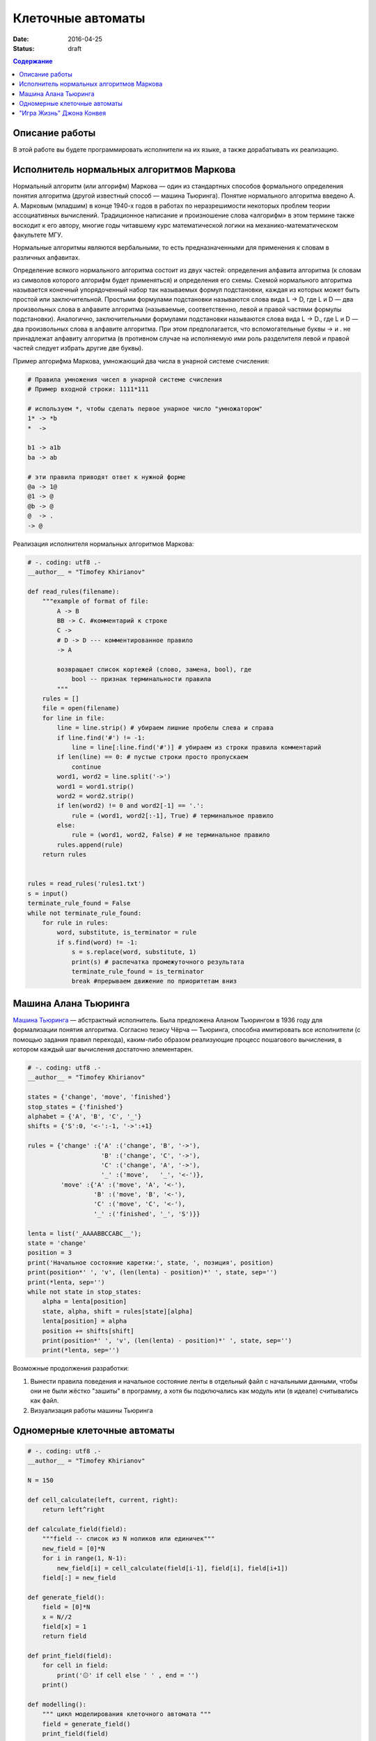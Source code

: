 Клеточные автоматы
##################

:date: 2016-04-25
:status: draft


.. default-role:: code
.. contents:: Содержание

Описание работы
===============

В этой работе вы будете программировать исполнители на их языке, а также дорабатывать их реализацию.

Исполнитель нормальных алгоритмов Маркова
=========================================

Нормальный алгоритм (или алгорифм) Маркова — один из стандартных способов формального определения понятия алгоритма (другой известный способ — машина Тьюринга). Понятие нормального алгоритма введено А. А. Марковым (младшим) в конце 1940-х годов в работах по неразрешимости некоторых проблем теории ассоциативных вычислений. Традиционное написание и произношение слова «алгорифм» в этом термине также восходит к его автору, многие годы читавшему курс математической логики на механико-математическом факультете МГУ.

Нормальные алгоритмы являются вербальными, то есть предназначенными для применения к словам в различных алфавитах.

Определение всякого нормального алгоритма состоит из двух частей: определения алфавита алгоритма (к словам из символов которого алгорифм будет применяться) и определения его схемы. Схемой нормального алгоритма называется конечный упорядоченный набор так называемых формул подстановки, каждая из которых может быть простой или заключительной. Простыми формулами подстановки называются слова вида L -> D, где L и D — два произвольных слова в алфавите алгоритма (называемые, соответственно, левой и правой частями формулы подстановки). Аналогично, заключительными формулами подстановки называются слова вида L -> D., где L и D — два произвольных слова в алфавите алгоритма. При этом предполагается, что вспомогательные буквы -> и . не принадлежат алфавиту алгоритма (в противном случае на исполняемую ими роль разделителя левой и правой частей следует избрать другие две буквы).

Пример алгорифма Маркова, умножающий два числа в унарной системе счисления:

.. code-block:: text

	# Правила умножения чисел в унарной системе счисления
	# Пример входной строки: 1111*111

	# используем *, чтобы сделать первое унарное число "умножатором"
	1* -> *b
	*  ->

	b1 -> a1b
	ba -> ab

	# эти правила приводят ответ к нужной форме
	@a -> 1@
	@1 -> @
	@b -> @
	@  -> .
	-> @

Реализация исполнителя нормальных алгоритмов Маркова:

.. code-block:: python

	# -. coding: utf8 .-
	__author__ = "Timofey Khirianov"
	
	def read_rules(filename):
	    """example of format of file:
	        A -> B
	        BB -> C. #комментарий к строке
	        C ->
	        # D -> D --- комментированное правило
	        -> A

	        возвращает список кортежей (слово, замена, bool), где
	            bool -- признак терминальности правила
	        """
	    rules = []
	    file = open(filename)
	    for line in file:
	        line = line.strip() # убираем лишние пробелы слева и справа
	        if line.find('#') != -1:
	            line = line[:line.find('#')] # убираем из строки правила комментарий
	        if len(line) == 0: # пустые строки просто пропускаем
	            continue
	        word1, word2 = line.split('->')
	        word1 = word1.strip()
	        word2 = word2.strip()
	        if len(word2) != 0 and word2[-1] == '.':
	            rule = (word1, word2[:-1], True) # терминальное правило
	        else:
	            rule = (word1, word2, False) # не терминальное правило
	        rules.append(rule)
	    return rules


	rules = read_rules('rules1.txt')
	s = input()
	terminate_rule_found = False
	while not terminate_rule_found:
	    for rule in rules:
	        word, substitute, is_terminator = rule
	        if s.find(word) != -1:
	            s = s.replace(word, substitute, 1)
	            print(s) # распечатка промежуточного результата
	            terminate_rule_found = is_terminator
	            break #прерываем движение по приоритетам вниз


Машина Алана Тьюринга
=====================

`Машина Тьюринга`__ — абстрактный исполнитель. Была предложена Аланом Тьюрингом в 1936 году для формализации понятия алгоритма.
Согласно тезису Чёрча — Тьюринга, способна имитировать все исполнители (с помощью задания правил перехода),
каким-либо образом реализующие процесс пошагового вычисления, в котором каждый шаг вычисления достаточно элементарен.

.. __:	https://ru.wikipedia.org/wiki/%D0%9C%D0%B0%D1%88%D0%B8%D0%BD%D0%B0_%D0%A2%D1%8C%D1%8E%D1%80%D0%B8%D0%BD%D0%B3%D0%B0


.. code-block:: python

	# -. coding: utf8 .-
	__author__ = "Timofey Khirianov"

	states = {'change', 'move', 'finished'}
	stop_states = {'finished'}
	alphabet = {'A', 'B', 'C', '_'}
	shifts = {'S':0, '<-':-1, '->':+1}

	rules = {'change' :{'A' :('change', 'B', '->'),
	                    'B' :('change', 'C', '->'),
	                    'C' :('change', 'A', '->'),
	                    '_' :('move',   '_', '<-')},
	         'move' :{'A' :('move', 'A', '<-'),
	                  'B' :('move', 'B', '<-'),
	                  'C' :('move', 'C', '<-'),
	                  '_' :('finished', '_', 'S')}}
	                   
	lenta = list('_AAAABBCCABC__');
	state = 'change'
	position = 3
	print('Начальное состояние каретки:', state, ', позиция', position)
	print(position*' ', 'v', (len(lenta) - position)*' ', state, sep='')
	print(*lenta, sep='')
	while not state in stop_states:
	    alpha = lenta[position]
	    state, alpha, shift = rules[state][alpha]
	    lenta[position] = alpha
	    position += shifts[shift]
	    print(position*' ', 'v', (len(lenta) - position)*' ', state, sep='')
	    print(*lenta, sep='')
	 

Возможные продолжения разработки:

#. Вынести правила поведения и начальное состояние ленты в отдельный файл с начальными данными, чтобы они не были жёстко "зашиты" в программу, а хотя бы подключались как модуль или (в идеале) считывались как файл.
#. Визуализация работы машины Тьюринга


Одномерные клеточные автоматы
=============================

.. code-block:: python

	# -. coding: utf8 .-
	__author__ = "Timofey Khirianov"

	N = 150

	def cell_calculate(left, current, right):
	    return left^right

	def calculate_field(field):
	    """field -- список из N ноликов или единичек"""
	    new_field = [0]*N
	    for i in range(1, N-1):
	        new_field[i] = cell_calculate(field[i-1], field[i], field[i+1])
	    field[:] = new_field

	def generate_field():
	    field = [0]*N
	    x = N//2
	    field[x] = 1
	    return field

	def print_field(field):
	    for cell in field:
	        print('۞' if cell else ' ' , end = '')
	    print()
	    
	def modelling():
	    """ цикл моделирования клеточного автомата """
	    field = generate_field()
	    print_field(field)
	    for t in range(50):
	        calculate_field(field)
	        print_field(field)

	if __name__ == '__main__':
	    modelling()



"Игра Жизнь" Джона Конвея
=========================

.. code-block:: python

	# -. coding: utf8 .-
	__author__ = "Timofey Khirianov"
	from tkinter import *

	frame_sleep_time = 1   # задержка между кадрами в милисекундах

	cell_width = 3
	cell_height = 3
	cells_horizontal_number = 300
	cells_vertical_number = 200
	max_physical_x = cells_horizontal_number
	max_physical_y = cells_vertical_number
	screen_width = cell_width * cells_horizontal_number    # ширина игрового экрана
	screen_height = cell_height * cells_vertical_number    # высота игрового экрана


	def screen_x(_physical_x):
	    return round(_physical_x * cell_width)


	def screen_y(_physical_y):
	    return screen_height - round(_physical_y * cell_height)


	def physical_x(_screen_x):
	    return _screen_x / cell_width


	def physical_y(_screen_y):
	    return (screen_height - _screen_y) / cell_height


	def cell_color(symbol):
	    colors = {0: 'white', 1: 'green', ' ': None}
	    return colors[symbol]


	def cell_outline_color(symbol):
	    colors = {0: 'lightgray', 1: 'lightgray', ' ': None}
	    return colors[symbol]


	class Field:
	    def __init__(self, field_file, canvas):
	        """загружает поле с клетками из файла"""
	        self._canvas = canvas
	        with open(field_file) as file:
	            self.matrix = [None] * cells_vertical_number
	            self.avatars = [None] * cells_vertical_number
	            for yi in range(cells_vertical_number):
	                self.matrix[yi] = [None] * cells_horizontal_number
	                self.avatars[yi] = [None] * cells_horizontal_number
	                line = file.readline().rstrip()
	                line += ' '*(cells_horizontal_number - len(line))
	                for xi in range(cells_horizontal_number):
	                    # любой символ, кроме пробела -- значикт соотв. клетка жива
	                    is_cell_alive = 0 if line[xi] == ' ' else 1
	                    self.matrix[yi][xi] = is_cell_alive
	                    self.avatars[yi][xi] = canvas.create_rectangle(screen_x(xi), screen_y(yi),
	                                                                   screen_x(xi+1), screen_y(yi+1),
	                                                                   fill=cell_color(is_cell_alive),
	                                                                   outline=cell_outline_color(is_cell_alive))

	    def calculate(self):
	        """  """
	        # рассчитываем матрицу состояний клеток на следующем шаге
	        new_matrix = [[0]*cells_horizontal_number for i in range(cells_vertical_number)]
	        for yi in range(1, cells_vertical_number-1):
	            for xi in range(1, cells_horizontal_number-1):
	                # подсчитаем количество живых соседей
	                number_of_neighbours = 0
	                for i in range(-1, 2):
	                    for j in range(-1, 2):
	                        number_of_neighbours += self.matrix[yi+i][xi+j]
	                number_of_neighbours -= self.matrix[yi][xi]
	                cell_is_alive = self.matrix[yi][xi]
	                if (cell_is_alive and number_of_neighbours == 2) or number_of_neighbours == 3:
	                    new_matrix[yi][xi] = 1
	                else:
	                    new_matrix[yi][xi] = 0
	        # копируем рассчитанную матрицу в self.matrix
	        for yi in range(1, cells_vertical_number-1):
	            for xi in range(1, cells_horizontal_number-1):
	                if self.matrix[yi][xi] != new_matrix[yi][xi]:
	                    self.matrix[yi][xi] = new_matrix[yi][xi]
	                    self._canvas.delete(self.avatars[yi][xi])
	                    self.avatars[yi][xi] = self._canvas.create_rectangle(screen_x(xi), screen_y(yi),
	                                                                         screen_x(xi+1), screen_y(yi+1),
	                                                                         fill=cell_color(new_matrix[yi][xi]),
	                                                                         outline=cell_outline_color(new_matrix[yi][xi]))


	def time_event():
	    global scores
	    # перевычислить состояние поля с клетками
	    field.calculate()
	    canvas.after(frame_sleep_time, time_event)


	def mouse_move(event):
	    pass


	def mouse_click(event):
	    pass


	if __name__ == "__main__":
	    root = Tk()
	    canvas = Canvas(root, width=screen_width, height=screen_height)
	    canvas.pack()
	    canvas.bind('<Motion>', mouse_move)

	    field = Field('map1.txt', canvas)

	    time_event()  # начинаю циклически запускать таймер
	    root.mainloop()
